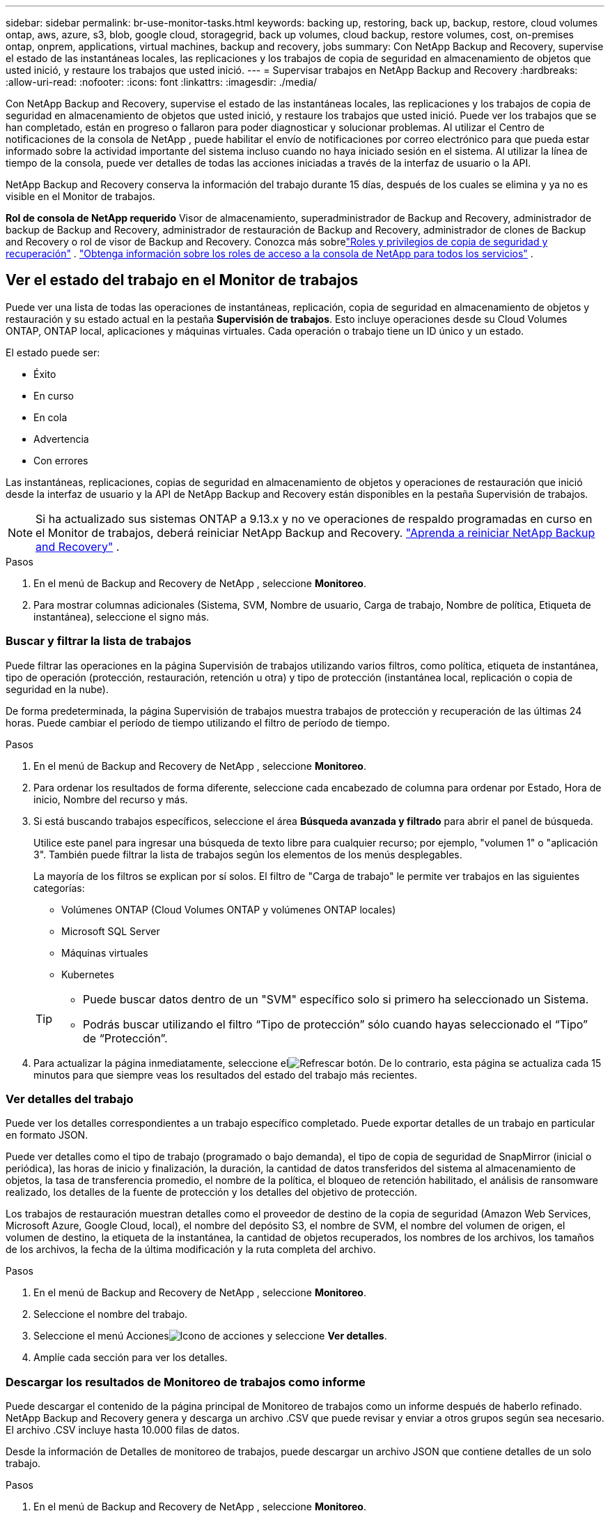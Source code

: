 ---
sidebar: sidebar 
permalink: br-use-monitor-tasks.html 
keywords: backing up, restoring, back up, backup, restore, cloud volumes ontap, aws, azure, s3, blob, google cloud, storagegrid, back up volumes, cloud backup, restore volumes, cost, on-premises ontap, onprem, applications, virtual machines, backup and recovery, jobs 
summary: Con NetApp Backup and Recovery, supervise el estado de las instantáneas locales, las replicaciones y los trabajos de copia de seguridad en almacenamiento de objetos que usted inició, y restaure los trabajos que usted inició. 
---
= Supervisar trabajos en NetApp Backup and Recovery
:hardbreaks:
:allow-uri-read: 
:nofooter: 
:icons: font
:linkattrs: 
:imagesdir: ./media/


[role="lead"]
Con NetApp Backup and Recovery, supervise el estado de las instantáneas locales, las replicaciones y los trabajos de copia de seguridad en almacenamiento de objetos que usted inició, y restaure los trabajos que usted inició.  Puede ver los trabajos que se han completado, están en progreso o fallaron para poder diagnosticar y solucionar problemas.  Al utilizar el Centro de notificaciones de la consola de NetApp , puede habilitar el envío de notificaciones por correo electrónico para que pueda estar informado sobre la actividad importante del sistema incluso cuando no haya iniciado sesión en el sistema.  Al utilizar la línea de tiempo de la consola, puede ver detalles de todas las acciones iniciadas a través de la interfaz de usuario o la API.

NetApp Backup and Recovery conserva la información del trabajo durante 15 días, después de los cuales se elimina y ya no es visible en el Monitor de trabajos.

*Rol de consola de NetApp requerido* Visor de almacenamiento, superadministrador de Backup and Recovery, administrador de backup de Backup and Recovery, administrador de restauración de Backup and Recovery, administrador de clones de Backup and Recovery o rol de visor de Backup and Recovery. Conozca más sobrelink:reference-roles.html["Roles y privilegios de copia de seguridad y recuperación"] . https://docs.netapp.com/us-en/console-setup-admin/reference-iam-predefined-roles.html["Obtenga información sobre los roles de acceso a la consola de NetApp para todos los servicios"^] .



== Ver el estado del trabajo en el Monitor de trabajos

Puede ver una lista de todas las operaciones de instantáneas, replicación, copia de seguridad en almacenamiento de objetos y restauración y su estado actual en la pestaña *Supervisión de trabajos*.  Esto incluye operaciones desde su Cloud Volumes ONTAP, ONTAP local, aplicaciones y máquinas virtuales.  Cada operación o trabajo tiene un ID único y un estado.

El estado puede ser:

* Éxito
* En curso
* En cola
* Advertencia
* Con errores


Las instantáneas, replicaciones, copias de seguridad en almacenamiento de objetos y operaciones de restauración que inició desde la interfaz de usuario y la API de NetApp Backup and Recovery están disponibles en la pestaña Supervisión de trabajos.


NOTE: Si ha actualizado sus sistemas ONTAP a 9.13.x y no ve operaciones de respaldo programadas en curso en el Monitor de trabajos, deberá reiniciar NetApp Backup and Recovery. link:reference-restart-backup.html["Aprenda a reiniciar NetApp Backup and Recovery"] .

.Pasos
. En el menú de Backup and Recovery de NetApp , seleccione *Monitoreo*.
. Para mostrar columnas adicionales (Sistema, SVM, Nombre de usuario, Carga de trabajo, Nombre de política, Etiqueta de instantánea), seleccione el signo más.




=== Buscar y filtrar la lista de trabajos

Puede filtrar las operaciones en la página Supervisión de trabajos utilizando varios filtros, como política, etiqueta de instantánea, tipo de operación (protección, restauración, retención u otra) y tipo de protección (instantánea local, replicación o copia de seguridad en la nube).

De forma predeterminada, la página Supervisión de trabajos muestra trabajos de protección y recuperación de las últimas 24 horas.  Puede cambiar el período de tiempo utilizando el filtro de período de tiempo.

.Pasos
. En el menú de Backup and Recovery de NetApp , seleccione *Monitoreo*.
. Para ordenar los resultados de forma diferente, seleccione cada encabezado de columna para ordenar por Estado, Hora de inicio, Nombre del recurso y más.
. Si está buscando trabajos específicos, seleccione el área *Búsqueda avanzada y filtrado* para abrir el panel de búsqueda.
+
Utilice este panel para ingresar una búsqueda de texto libre para cualquier recurso; por ejemplo, "volumen 1" o "aplicación 3".  También puede filtrar la lista de trabajos según los elementos de los menús desplegables.

+
La mayoría de los filtros se explican por sí solos.  El filtro de "Carga de trabajo" le permite ver trabajos en las siguientes categorías:

+
** Volúmenes ONTAP (Cloud Volumes ONTAP y volúmenes ONTAP locales)
** Microsoft SQL Server
** Máquinas virtuales
** Kubernetes


+
[TIP]
====
** Puede buscar datos dentro de un "SVM" específico solo si primero ha seleccionado un Sistema.
** Podrás buscar utilizando el filtro “Tipo de protección” sólo cuando hayas seleccionado el “Tipo” de “Protección”.


====
. Para actualizar la página inmediatamente, seleccione elimage:button_refresh.png["Refrescar"] botón.  De lo contrario, esta página se actualiza cada 15 minutos para que siempre veas los resultados del estado del trabajo más recientes.




=== Ver detalles del trabajo

Puede ver los detalles correspondientes a un trabajo específico completado.  Puede exportar detalles de un trabajo en particular en formato JSON.

Puede ver detalles como el tipo de trabajo (programado o bajo demanda), el tipo de copia de seguridad de SnapMirror (inicial o periódica), las horas de inicio y finalización, la duración, la cantidad de datos transferidos del sistema al almacenamiento de objetos, la tasa de transferencia promedio, el nombre de la política, el bloqueo de retención habilitado, el análisis de ransomware realizado, los detalles de la fuente de protección y los detalles del objetivo de protección.

Los trabajos de restauración muestran detalles como el proveedor de destino de la copia de seguridad (Amazon Web Services, Microsoft Azure, Google Cloud, local), el nombre del depósito S3, el nombre de SVM, el nombre del volumen de origen, el volumen de destino, la etiqueta de la instantánea, la cantidad de objetos recuperados, los nombres de los archivos, los tamaños de los archivos, la fecha de la última modificación y la ruta completa del archivo.

.Pasos
. En el menú de Backup and Recovery de NetApp , seleccione *Monitoreo*.
. Seleccione el nombre del trabajo.
. Seleccione el menú Accionesimage:icon-action.png["Icono de acciones"] y seleccione *Ver detalles*.
. Amplíe cada sección para ver los detalles.




=== Descargar los resultados de Monitoreo de trabajos como informe

Puede descargar el contenido de la página principal de Monitoreo de trabajos como un informe después de haberlo refinado.  NetApp Backup and Recovery genera y descarga un archivo .CSV que puede revisar y enviar a otros grupos según sea necesario. El archivo .CSV incluye hasta 10.000 filas de datos.

Desde la información de Detalles de monitoreo de trabajos, puede descargar un archivo JSON que contiene detalles de un solo trabajo.

.Pasos
. En el menú de Backup and Recovery de NetApp , seleccione *Monitoreo*.
. Para descargar un archivo CSV para todos los trabajos, seleccione el botón Descargar y ubique el archivo en su directorio de descargas.
. Para descargar un archivo JSON para un solo trabajo, seleccione el menú Accionesimage:icon-action.png["Icono de acciones"] Para el trabajo, seleccione *Descargar archivo JSON* y ubique el archivo en su directorio de descargas.




== Revisar trabajos de retención (ciclo de vida de la copia de seguridad)

El monitoreo de los flujos de retención (o _ciclo de vida de la copia de seguridad_) le ayuda con la integridad de la auditoría, la responsabilidad y la seguridad de la copia de seguridad.  Para ayudarlo a realizar un seguimiento del ciclo de vida de la copia de seguridad, es posible que desee identificar la fecha de vencimiento de todas las copias de seguridad.

Un trabajo de ciclo de vida de respaldo rastrea todas las copias de instantáneas que se eliminan o que están en la cola para ser eliminadas.  A partir de ONTAP 9.13, puede ver todos los tipos de trabajos llamados "Retención" en la página Monitoreo de trabajos.

El tipo de trabajo "Retención" captura todos los trabajos de eliminación de instantáneas iniciados en un volumen protegido por NetApp Backup and Recovery.

.Pasos
. En el menú de Backup and Recovery de NetApp , seleccione *Monitoreo*.
. Seleccione el área *Búsqueda avanzada y filtrado* para abrir el panel de búsqueda.
. Seleccione “Retención” como tipo de trabajo.




== Revise las alertas de copia de seguridad y restauración en el Centro de notificaciones de la consola de NetApp

El Centro de notificaciones de la consola de NetApp realiza un seguimiento del progreso de los trabajos de respaldo y restauración que ha iniciado para que pueda verificar si la operación fue exitosa o no.

Además de ver las alertas en el Centro de notificaciones, puede configurar la Consola para enviar ciertos tipos de notificaciones por correo electrónico como alertas para que pueda estar informado de la actividad importante del sistema incluso cuando no haya iniciado sesión en el sistema. https://docs.netapp.com/us-en/console-setup-admin/task-monitor-cm-operations.html["Obtenga más información sobre el Centro de notificaciones y cómo enviar correos electrónicos de alerta para trabajos de copia de seguridad y restauración."^] .

El Centro de notificaciones muestra numerosos eventos de instantáneas, replicación, copia de seguridad en la nube y restauración, pero solo ciertos eventos activan alertas por correo electrónico:

[cols="1,2,1,1"]
|===
| Tipo de operación | Evento | Nivel de alerta | Correo electrónico enviado 


| Activación | La activación de Copia de seguridad y recuperación falló para el sistema | Error | Sí 


| Activación | La edición de Copia de seguridad y recuperación falló para el sistema | Error | Sí 


| Instantánea local | Error en la creación de una instantánea ad-hoc en NetApp Backup and Recovery | Error | Sí 


| Replicación | Error en el trabajo de replicación ad-hoc de NetApp Backup and Recovery | Error | Sí 


| Replicación | Error en la pausa del trabajo de replicación de NetApp Backup and Recovery | Error | No 


| Replicación | Error en la interrupción del trabajo de replicación de NetApp Backup and Recovery | Error | No 


| Replicación | Error en el trabajo de resincronización de replicación de NetApp Backup and Recovery | Error | No 


| Replicación | Error en la detención del trabajo de replicación de NetApp Backup and Recovery | Error | No 


| Replicación | Error en el trabajo de resincronización inversa de replicación de NetApp Backup and Recovery | Error | Sí 


| Replicación | Error en la eliminación del trabajo de replicación de NetApp Backup and Recovery | Error | Sí 
|===

NOTE: A partir de ONTAP 9.13.0, todas las alertas aparecen para Cloud Volumes ONTAP y los sistemas ONTAP locales.  Para los sistemas con Cloud Volumes ONTAP 9.13.0 y ONTAP local, solo aparece la alerta relacionada con "Trabajo de restauración completado, pero con advertencias".

De forma predeterminada, los administradores de cuentas y organizaciones de la consola de NetApp reciben correos electrónicos para todas las alertas "Críticas" y "Recomendadas".  Todos los demás usuarios y destinatarios están configurados, de forma predeterminada, para no recibir ningún correo electrónico de notificación.  Se pueden enviar correos electrónicos a cualquier usuario de la consola que forme parte de su cuenta de NetApp Cloud, o a cualquier otro destinatario que necesite estar al tanto de la actividad de respaldo y restauración.

Para recibir las alertas por correo electrónico de NetApp Backup and Recovery, deberá seleccionar los tipos de gravedad de notificación "Crítico", "Advertencia" y "Error" en la página de configuración de Notificaciones.

https://docs.netapp.com/us-en/console-setup-admin/task-monitor-cm-operations.html["Aprenda a enviar correos electrónicos de alerta para trabajos de copia de seguridad y restauración"^] .

.Pasos
. Desde el menú Consola, seleccione (image:icon_bell.png["campana de notificación"] ).
. Revisar las notificaciones.




== Revisar la actividad de la operación en la línea de tiempo de la consola

Puede ver los detalles de las operaciones de copia de seguridad y restauración para realizar más investigaciones en la línea de tiempo de la consola.  La línea de tiempo de la consola proporciona detalles de cada evento, ya sea iniciado por el usuario o por el sistema, y muestra las acciones iniciadas en la interfaz de usuario o a través de la API.

https://docs.netapp.com/us-en/cloud-manager-setup-admin/task-monitor-cm-operations.html["Conozca las diferencias entre la Línea de tiempo y el Centro de notificaciones"^] .
